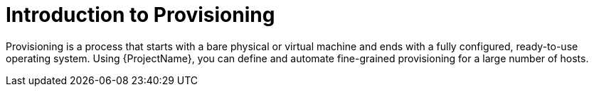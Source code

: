 [id="Introduction_to_Provisioning_{context}"]
= Introduction to Provisioning

Provisioning is a process that starts with a bare physical or virtual machine and ends with a fully configured, ready-to-use operating system.
Using {ProjectName}, you can define and automate fine-grained provisioning for a large number of hosts.